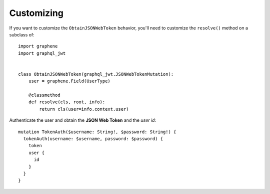 Customizing
===========

If you want to customize the ``ObtainJSONWebToken`` behavior, you'll need to customize the ``resolve()`` method on a subclass of:

  .. autoclass:: graphql_jwt.JSONWebTokenMutation

::

    import graphene
    import graphql_jwt


    class ObtainJSONWebToken(graphql_jwt.JSONWebTokenMutation):
        user = graphene.Field(UserType)

        @classmethod
        def resolve(cls, root, info):
            return cls(user=info.context.user)

Authenticate the user and obtain the **JSON Web Token** and the *user id*::

    mutation TokenAuth($username: String!, $password: String!) {
      tokenAuth(username: $username, password: $password) {
        token
        user {
          id
        }
      }
    }
